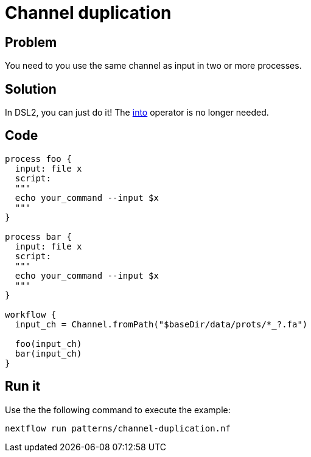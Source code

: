 = Channel duplication   

== Problem 

You need to you use the same channel as input in two or more processes.

== Solution

In DSL2, you can just do it! The https://www.nextflow.io/docs/latest/operator.html#into[into] operator is no longer needed.

== Code 

[source,nextflow,linenums,options="nowrap"]
----
process foo {
  input: file x
  script: 
  """
  echo your_command --input $x
  """
}    

process bar {
  input: file x
  script: 
  """
  echo your_command --input $x
  """
}    

workflow {
  input_ch = Channel.fromPath("$baseDir/data/prots/*_?.fa")

  foo(input_ch)
  bar(input_ch)
}
----

== Run it

Use the the following command to execute the example:

```
nextflow run patterns/channel-duplication.nf
```
